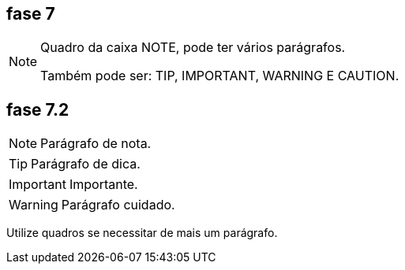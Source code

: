 == fase 7

[NOTE]
====
Quadro da caixa 
NOTE, pode ter 
vários parágrafos.


Também pode ser:
TIP, IMPORTANT,
WARNING E CAUTION.

====

== fase 7.2

NOTE: Parágrafo de nota.

TIP: Parágrafo de dica.

IMPORTANT: Importante.

WARNING: Parágrafo cuidado.

Utilize quadros se necessitar de mais um parágrafo.

